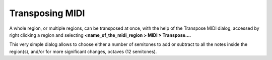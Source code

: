 .. _transposing_midi:

Transposing MIDI
================

.. figure:: images/transpose_midi.png
   :alt: The Transpose dialog
   :class: right-float

A whole region, or multiple regions, can be transposed at once, with the
help of the Transpose MIDI dialog, accessed by right clicking a region
and selecting **<name_of_the_midi_region > MIDI > Transpose…**.

This very simple dialog allows to choose either a number of semitones to
add or subtract to all the notes inside the region(s), and/or for more
significant changes, octaves (12 semitones).
